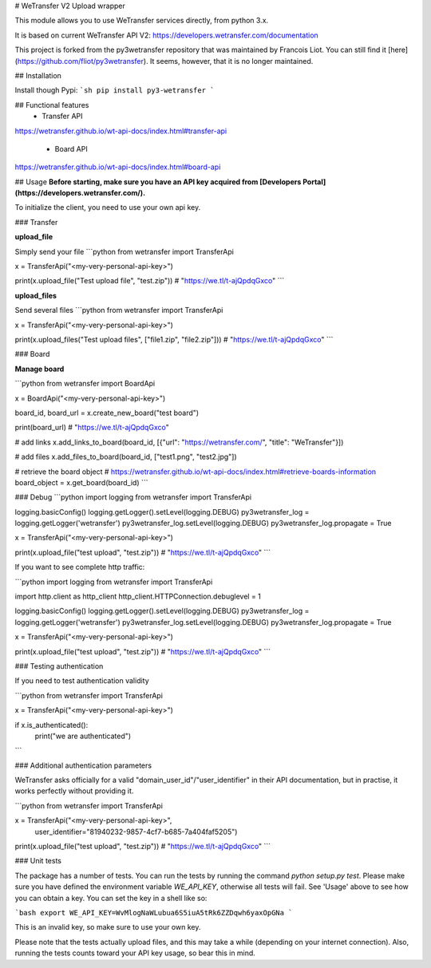# WeTransfer V2 Upload wrapper

This module allows you to use WeTransfer services directly, from python 3.x.

It is based on current WeTransfer API V2: https://developers.wetransfer.com/documentation

This project is forked from the py3wetransfer repository that was maintained by Francois Liot. You can still find it [here](https://github.com/fliot/py3wetransfer). It seems, however, that it is no longer maintained.

## Installation

Install though Pypi:
```sh
pip install py3-wetransfer
```

## Functional features
  - Transfer API
https://wetransfer.github.io/wt-api-docs/index.html#transfer-api

  - Board API
https://wetransfer.github.io/wt-api-docs/index.html#board-api

## Usage
**Before starting, make sure you have an API key acquired from [Developers Portal](https://developers.wetransfer.com/).**

To initialize the client, you need to use your own api key. 

### Transfer

**upload_file**

Simply send your file
```python
from wetransfer import TransferApi

x = TransferApi("<my-very-personal-api-key>")

print(x.upload_file("Test upload file", "test.zip"))
# "https://we.tl/t-ajQpdqGxco"
```

**upload_files**

Send several files
```python
from wetransfer import TransferApi

x = TransferApi("<my-very-personal-api-key>")

print(x.upload_files("Test upload files", ["file1.zip", "file2.zip"]))
# "https://we.tl/t-ajQpdqGxco"
```

### Board

**Manage board**

```python
from wetransfer import BoardApi

x = BoardApi("<my-very-personal-api-key>")

board_id, board_url = x.create_new_board("test board")

print(board_url)
# "https://we.tl/t-ajQpdqGxco"

# add links
x.add_links_to_board(board_id, [{"url": "https://wetransfer.com/", "title": "WeTransfer"}])

# add files
x.add_files_to_board(board_id, ["test1.png", "test2.jpg"])

# retrieve the board object 
# https://wetransfer.github.io/wt-api-docs/index.html#retrieve-boards-information
board_object = x.get_board(board_id)
```

### Debug
```python
import logging
from wetransfer import TransferApi

logging.basicConfig()
logging.getLogger().setLevel(logging.DEBUG)
py3wetransfer_log = logging.getLogger('wetransfer')
py3wetransfer_log.setLevel(logging.DEBUG)
py3wetransfer_log.propagate = True

x = TransferApi("<my-very-personal-api-key>")

print(x.upload_file("test upload", "test.zip"))
# "https://we.tl/t-ajQpdqGxco"
```

If you want to see complete http traffic:

```python
import logging
from wetransfer import TransferApi

import http.client as http_client
http_client.HTTPConnection.debuglevel = 1

logging.basicConfig()
logging.getLogger().setLevel(logging.DEBUG)
py3wetransfer_log = logging.getLogger('wetransfer')
py3wetransfer_log.setLevel(logging.DEBUG)
py3wetransfer_log.propagate = True

x = TransferApi("<my-very-personal-api-key>")

print(x.upload_file("test upload", "test.zip"))
# "https://we.tl/t-ajQpdqGxco"
```

### Testing authentication

If you need to test authentication validity

```python
from wetransfer import TransferApi

x = TransferApi("<my-very-personal-api-key>")

if x.is_authenticated():
    print("we are authenticated")
```

### Additional authentication parameters

WeTransfer asks officially for a valid "domain_user_id"/"user_identifier" in their API documentation, but in practise, it works perfectly without providing it.

```python
from wetransfer import TransferApi

x = TransferApi("<my-very-personal-api-key>", 
                user_identifier="81940232-9857-4cf7-b685-7a404faf5205")

print(x.upload_file("test upload", "test.zip"))
# "https://we.tl/t-ajQpdqGxco"
```

### Unit tests

The package has a number of tests. You can run the tests by running the command `python setup.py test`. Please make sure you have defined the environment variable `WE_API_KEY`, otherwise all tests will fail. See 'Usage' above to see how you can obtain a key. You can set the key in a shell like so:

```bash
export WE_API_KEY=WvMlogNaWLubua6S5iuA5tRk6ZZDqwh6yaxOpGNa
```

This is an invalid key, so make sure to use your own key. 

Please note that the tests actually upload files, and this may take a while (depending on your internet connection). Also, running the tests counts toward your API key usage, so bear this in mind.



